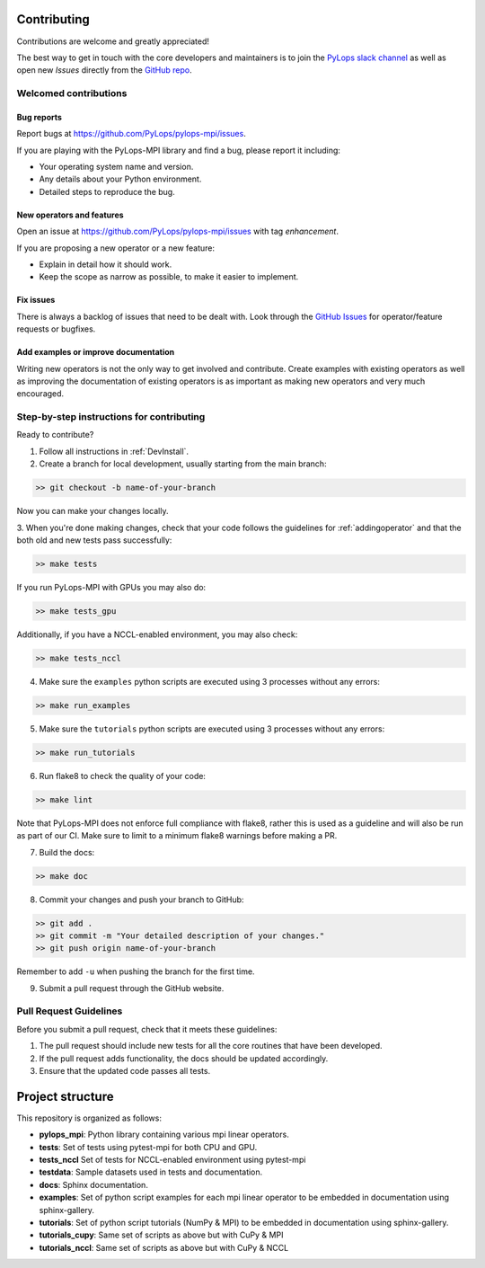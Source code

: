 .. _contributing:

Contributing
############

Contributions are welcome and greatly appreciated!

The best way to get in touch with the core developers and maintainers is to
join the `PyLops slack channel <https://pylops.slack.com/>`_ as well as
open new *Issues* directly from the `GitHub repo <https://github.com/PyLops/pylops-mpi>`_.

Welcomed contributions
**********************

Bug reports
===========

Report bugs at https://github.com/PyLops/pylops-mpi/issues.

If you are playing with the PyLops-MPI library and find a bug, please report it including:

* Your operating system name and version.
* Any details about your Python environment.
* Detailed steps to reproduce the bug.

New operators and features
==========================

Open an issue at https://github.com/PyLops/pylops-mpi/issues with tag *enhancement*.

If you are proposing a new operator or a new feature:

* Explain in detail how it should work.
* Keep the scope as narrow as possible, to make it easier to implement.

Fix issues
==========

There is always a backlog of issues that need to be dealt with.
Look through the `GitHub Issues <https://github.com/PyLops/pylops-mpi/issues>`_ for operator/feature requests or bugfixes.


Add examples or improve documentation
=====================================

Writing new operators is not the only way to get involved and contribute. Create examples with existing operators
as well as improving the documentation of existing operators is as important as making new operators and very much
encouraged.

Step-by-step instructions for contributing
******************************************

Ready to contribute?

1. Follow all instructions in :ref:`DevInstall`.

2. Create a branch for local development, usually starting from the main branch:

.. code-block:: bash

   >> git checkout -b name-of-your-branch

Now you can make your changes locally.

3. When you're done making changes, check that your code follows the guidelines for :ref:`addingoperator` and
that the both old and new tests pass successfully:

.. code-block:: bash

   >> make tests

If you run PyLops-MPI with GPUs you may also do:

.. code-block:: bash

   >> make tests_gpu

Additionally, if you have a NCCL-enabled environment, you may also check:

.. code-block:: bash

   >> make tests_nccl

4. Make sure the ``examples`` python scripts are executed using 3 processes without any errors:

.. code-block:: bash

   >> make run_examples

5. Make sure the ``tutorials`` python scripts are executed using 3 processes without any errors:

.. code-block:: bash

   >> make run_tutorials

6. Run flake8 to check the quality of your code:

.. code-block:: bash

   >> make lint

Note that PyLops-MPI does not enforce full compliance with flake8, rather this is used as a
guideline and will also be run as part of our CI.
Make sure to limit to a minimum flake8 warnings before making a PR.

7. Build the docs:

.. code-block:: bash

   >> make doc

8. Commit your changes and push your branch to GitHub:

.. code-block:: bash

   >> git add .
   >> git commit -m "Your detailed description of your changes."
   >> git push origin name-of-your-branch

Remember to add ``-u`` when pushing the branch for the first time.

9. Submit a pull request through the GitHub website.

Pull Request Guidelines
***********************

Before you submit a pull request, check that it meets these guidelines:

1. The pull request should include new tests for all the core routines that have been developed.
2. If the pull request adds functionality, the docs should be updated accordingly.
3. Ensure that the updated code passes all tests.

Project structure
#################
This repository is organized as follows:

* **pylops_mpi**: Python library containing various mpi linear operators.
* **tests**:      Set of tests using pytest-mpi for both CPU and GPU.
* **tests_nccl**  Set of tests for NCCL-enabled environment using pytest-mpi
* **testdata**:   Sample datasets used in tests and documentation.
* **docs**:       Sphinx documentation.
* **examples**:   Set of python script examples for each mpi linear operator to be embedded in documentation using sphinx-gallery.
* **tutorials**:  Set of python script tutorials (NumPy & MPI) to be embedded in documentation using sphinx-gallery.
* **tutorials_cupy**:  Same set of scripts as above but with CuPy & MPI 
* **tutorials_nccl**:  Same set of scripts as above but with CuPy & NCCL
